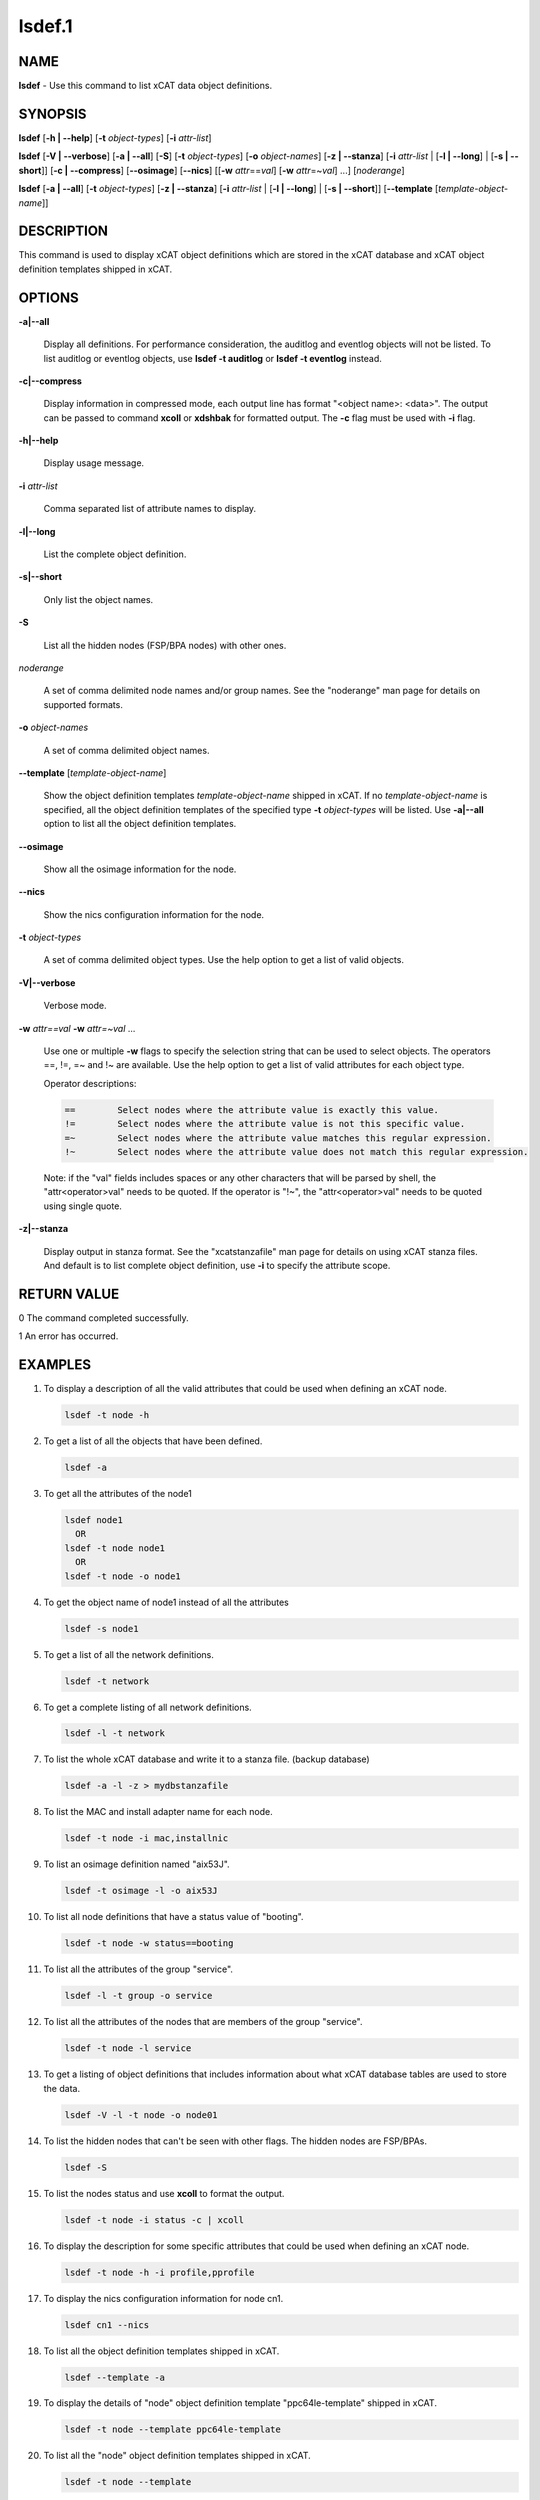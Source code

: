 
#######
lsdef.1
#######

.. highlight:: perl


****
NAME
****


\ **lsdef**\  - Use this command to list xCAT data object definitions.


********
SYNOPSIS
********


\ **lsdef**\  [\ **-h | -**\ **-help**\ ] [\ **-t**\  \ *object-types*\ ] [\ **-i**\  \ *attr-list*\ ]

\ **lsdef**\  [\ **-V | -**\ **-verbose**\ ] [\ **-a | -**\ **-all**\ ] [\ **-S**\ ]
[\ **-t**\  \ *object-types*\ ] [\ **-o**\  \ *object-names*\ ] [\ **-z | -**\ **-stanza**\ ] [\ **-i**\  \ *attr-list*\  | [\ **-l | -**\ **-long**\ ] | [\ **-s | -**\ **-short**\ ]]
[\ **-c | -**\ **-compress**\ ] [\ **-**\ **-osimage**\ ] [\ **-**\ **-nics**\ ] [[\ **-w**\  \ *attr*\ ==\ *val*\ ]
[\ **-w**\  \ *attr*\ =~\ *val*\ ] ...] [\ *noderange*\ ]

\ **lsdef**\  [\ **-a | -**\ **-all**\ ] [\ **-t**\  \ *object-types*\ ] [\ **-z | -**\ **-stanza**\ ]
[\ **-i**\  \ *attr-list*\  | [\ **-l | -**\ **-long**\ ] | [\ **-s | -**\ **-short**\ ]] [\ **-**\ **-template**\  [\ *template-object-name*\ ]]


***********
DESCRIPTION
***********


This command is used to display xCAT object definitions which are stored
in the xCAT database and xCAT object definition templates shipped in xCAT.


*******
OPTIONS
*******



\ **-a|-**\ **-all**\ 
 
 Display all definitions.
 For performance consideration, the auditlog and eventlog objects will not be listed.
 To list auditlog or eventlog objects, use \ **lsdef -t auditlog**\  or \ **lsdef -t eventlog**\  instead.
 


\ **-c|-**\ **-compress**\ 
 
 Display information in compressed mode, each output line has format "<object name>: <data>".
 The output can be passed to command \ **xcoll**\  or \ **xdshbak**\  for formatted output.
 The \ **-c**\  flag must be used with \ **-i**\  flag.
 


\ **-h|-**\ **-help**\ 
 
 Display usage message.
 


\ **-i**\  \ *attr-list*\ 
 
 Comma separated list of attribute names to display.
 


\ **-l|-**\ **-long**\ 
 
 List the complete object definition.
 


\ **-s|-**\ **-short**\ 
 
 Only list the object names.
 


\ **-S**\ 
 
 List all the hidden nodes (FSP/BPA nodes) with other ones.
 


\ *noderange*\ 
 
 A set of comma delimited node names and/or group names.
 See the "noderange" man page for details on supported formats.
 


\ **-o**\  \ *object-names*\ 
 
 A set of comma delimited object names.
 


\ **-**\ **-template**\  [\ *template-object-name*\ ]
 
 Show the object definition templates \ *template-object-name*\   shipped in xCAT. If no \ *template-object-name*\  is specified, all the object definition templates of the specified type \ **-t**\  \ *object-types*\  will be listed. Use \ **-a|-**\ **-all**\  option to list all the object definition templates.
 


\ **-**\ **-osimage**\ 
 
 Show all the osimage information for the node.
 


\ **-**\ **-nics**\ 
 
 Show the nics configuration information for the node.
 


\ **-t**\  \ *object-types*\ 
 
 A set of comma delimited object types. Use the help option to get a list of valid objects.
 


\ **-V|-**\ **-verbose**\ 
 
 Verbose mode.
 


\ **-w**\  \ *attr==val*\  \ **-w**\  \ *attr=~val*\  ...
 
 Use one or multiple \ **-w**\  flags to specify the selection string that can be used to select objects. The operators ==, !=, =~ and !~ are available. Use the help option to get a list of valid attributes for each object type.
 
 Operator descriptions:
 
 
 .. code-block:: perl
 
          ==        Select nodes where the attribute value is exactly this value.
          !=        Select nodes where the attribute value is not this specific value.
          =~        Select nodes where the attribute value matches this regular expression.
          !~        Select nodes where the attribute value does not match this regular expression.
 
 
 Note: if the "val" fields includes spaces or any other characters that will be parsed by shell, the "attr<operator>val" needs to be quoted. If the operator is "!~", the "attr<operator>val" needs to be quoted using single quote.
 


\ **-z|-**\ **-stanza**\ 
 
 Display output in stanza format. See the "xcatstanzafile" man page for details on using xCAT stanza files. And default is to list complete object definition, use \ **-i**\  to specify the attribute scope.
 



************
RETURN VALUE
************


0 The command completed successfully.

1 An error has occurred.


********
EXAMPLES
********



1.
 
 To display a description of all the valid attributes that could be used
 when defining an xCAT node.
 
 
 .. code-block:: perl
 
   lsdef -t node -h
 
 


2.
 
 To get a list of all the objects that have been defined.
 
 
 .. code-block:: perl
 
   lsdef -a
 
 


3.
 
 To get all the attributes of the node1
 
 
 .. code-block:: perl
 
   lsdef node1
     OR
   lsdef -t node node1
     OR
   lsdef -t node -o node1
 
 


4.
 
 To get the object name of node1 instead of all the attributes
 
 
 .. code-block:: perl
 
   lsdef -s node1
 
 


5.
 
 To get a list of all the network definitions.
 
 
 .. code-block:: perl
 
   lsdef -t network
 
 


6.
 
 To get a complete listing of all network definitions.
 
 
 .. code-block:: perl
 
   lsdef -l -t network
 
 


7.
 
 To list the whole xCAT database and write it to a stanza file. (backup database)
 
 
 .. code-block:: perl
 
   lsdef -a -l -z > mydbstanzafile
 
 


8.
 
 To list the MAC and install adapter name for each node.
 
 
 .. code-block:: perl
 
   lsdef -t node -i mac,installnic
 
 


9.
 
 To list an osimage definition named "aix53J".
 
 
 .. code-block:: perl
 
   lsdef -t osimage -l -o aix53J
 
 


10.
 
 To list all node definitions that have a status value of "booting".
 
 
 .. code-block:: perl
 
   lsdef -t node -w status==booting
 
 


11.
 
 To list all the attributes of the group "service".
 
 
 .. code-block:: perl
 
   lsdef -l -t group -o service
 
 


12.
 
 To list all the attributes of the nodes that are members of the group "service".
 
 
 .. code-block:: perl
 
   lsdef -t node -l service
 
 


13.
 
 To get a listing of object definitions that includes information about
 what xCAT database tables are used to store the data.
 
 
 .. code-block:: perl
 
   lsdef -V -l -t node -o node01
 
 


14.
 
 To list the hidden nodes that can't be seen with other flags.
 The hidden nodes are FSP/BPAs.
 
 
 .. code-block:: perl
 
   lsdef -S
 
 


15.
 
 To list the nodes status and use \ **xcoll**\  to format the output.
 
 
 .. code-block:: perl
 
   lsdef -t node -i status -c | xcoll
 
 


16.
 
 To display the description for some specific attributes that could be used
 when defining an xCAT node.
 
 
 .. code-block:: perl
 
   lsdef -t node -h -i profile,pprofile
 
 


17.
 
 To display the nics configuration information for node cn1.
 
 
 .. code-block:: perl
 
   lsdef cn1 --nics
 
 


18.
 
 To list all the object definition templates shipped in xCAT.
 
 
 .. code-block:: perl
 
   lsdef --template -a
 
 


19.
 
 To display the details of "node" object definition template "ppc64le-template" shipped in xCAT.
 
 
 .. code-block:: perl
 
   lsdef -t node --template ppc64le-template
 
 


20.
 
 To list all the "node" object definition templates shipped in xCAT.
 
 
 .. code-block:: perl
 
   lsdef -t node --template
 
 



*****
FILES
*****


/opt/xcat/bin/lsdef


*****
NOTES
*****


This command is part of the xCAT software product.


********
SEE ALSO
********


mkdef(1)|mkdef.1, chdef(1)|chdef.1, rmdef(1)|rmdef.1, xcatstanzafile(5)|xcatstanzafile.5

